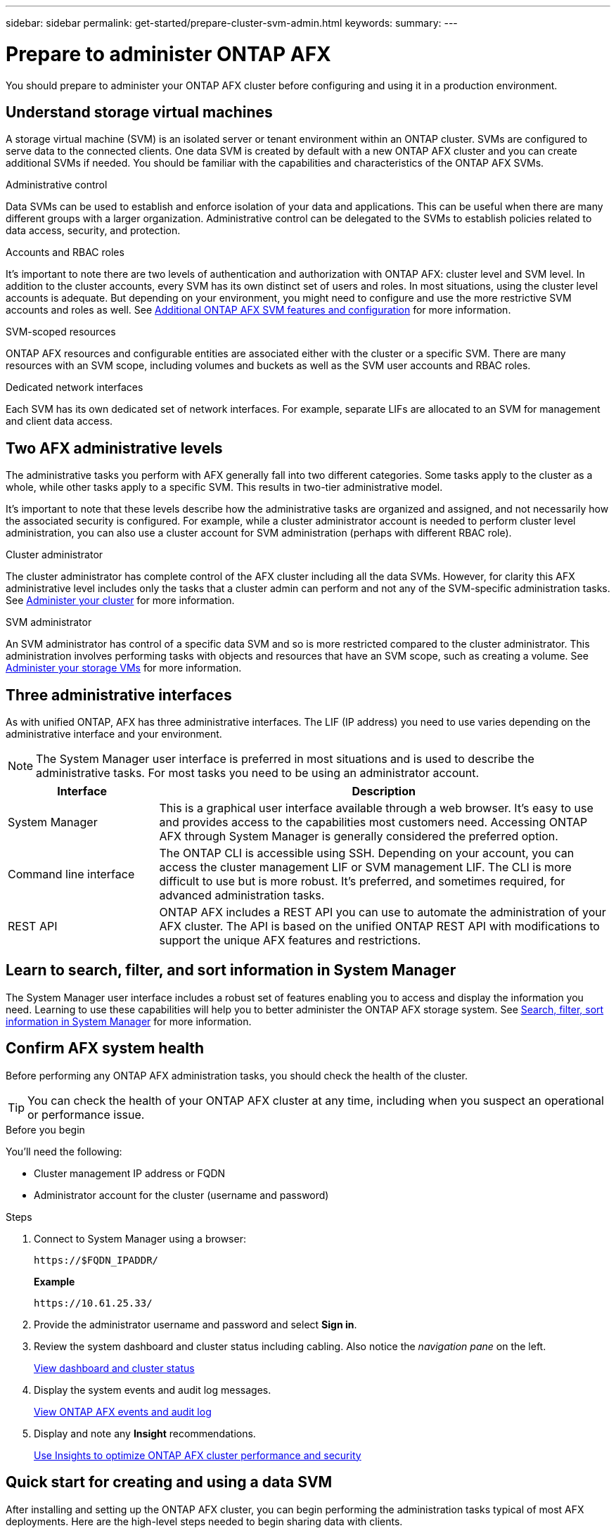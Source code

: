 ---
sidebar: sidebar
permalink: get-started/prepare-cluster-svm-admin.html
keywords: 
summary: 
---

= Prepare to administer ONTAP AFX
:icons: font
:imagesdir: ../media/

[.lead]
You should prepare to administer your ONTAP AFX cluster before configuring and using it in a production environment.

== Understand storage virtual machines

A storage virtual machine (SVM) is an isolated server or tenant environment within an ONTAP cluster. SVMs are configured to serve data to the connected clients. One data SVM is created by default with a new ONTAP AFX cluster and you can create additional SVMs if needed. You should be familiar with the capabilities and characteristics of the ONTAP AFX SVMs.


.Administrative control

Data SVMs can be used to establish and enforce isolation of your data and applications. This can be useful when there are many different groups with a larger organization. Administrative control can be delegated to the SVMs to establish policies related to data access, security, and protection.

.Accounts and RBAC roles

It's important to note there are two levels of authentication and authorization with ONTAP AFX: cluster level and SVM level. In addition to the cluster accounts, every SVM has its own distinct set of users and roles. In most situations, using the cluster level accounts is adequate. But depending on your environment, you might need to configure and use the more restrictive SVM accounts and roles as well. See link:../administer/additional-ontap-svm.html[Additional ONTAP AFX SVM features and configuration] for more information.

.SVM-scoped resources

ONTAP AFX resources and configurable entities are associated either with the cluster or a specific SVM. There are many resources with an SVM scope, including volumes and buckets as well as the SVM user accounts and RBAC roles.

.Dedicated network interfaces

Each SVM has its own dedicated set of network interfaces. For example, separate LIFs are allocated to an SVM for management and client data access.

== Two AFX administrative levels

The administrative tasks you perform with AFX generally fall into two different categories. Some tasks apply to the cluster as a whole, while other tasks apply to a specific SVM. This results in two-tier administrative model.

It's important to note that these levels describe how the administrative tasks are organized and assigned, and not necessarily how the associated security is configured. For example, while a cluster administrator account is needed to perform cluster level administration, you can also use a cluster account for SVM administration (perhaps with different RBAC role).

.Cluster administrator

The cluster administrator has complete control of the AFX cluster including all the data SVMs. However, for clarity this AFX administrative level includes only the tasks that a cluster admin can perform and not any of the SVM-specific administration tasks. See link:../administer/view-dashboard.html[Administer your cluster] for more information.

.SVM administrator

An SVM administrator has control of a specific data SVM and so is more restricted compared to the cluster administrator. This administration involves performing tasks with objects and resources that have an SVM scope, such as creating a volume. See link:../manage-data/prepare-provision-storage.html[Administer your storage VMs] for more information.

//* Data administrator. This is a more restricted role within a specific tenant. It allows self-serve access to a subset of the administrative functions and API calls by storage users including data scientists and data engineers.

== Three administrative interfaces

As with unified ONTAP, AFX has three administrative interfaces. The LIF (IP address) you need to use varies depending on the administrative interface and your environment.

[NOTE]
The System Manager user interface is preferred in most situations and is used to describe the administrative tasks. For most tasks you need to be using an administrator account.

[cols="25,75"*,options="header"]
|===
|Interface
|Description
|System Manager
|This is a graphical user interface available through a web browser. It's easy to use and provides access to the capabilities most customers need. Accessing ONTAP AFX through System Manager is generally considered the preferred option.
|Command line interface
|The ONTAP CLI is accessible using SSH. Depending on your account, you can access the cluster management LIF or SVM management LIF. The CLI is more difficult to use but is more robust. It's preferred, and sometimes required, for advanced administration tasks.
|REST API
|ONTAP AFX includes a REST API you can use to automate the administration of your AFX cluster. The API is based on the unified ONTAP REST API with modifications to support the unique AFX features and restrictions.
|===

== Learn to search, filter, and sort information in System Manager

The System Manager user interface includes a robust set of features enabling you to access and display the information you need. Learning to use these capabilities will help you to better administer the ONTAP AFX storage system. See https://docs.netapp.com/us-en/ontap/task_admin_search_filter_sort.html[Search, filter, sort information in System Manager^] for more information.

== Confirm AFX system health

Before performing any ONTAP AFX administration tasks, you should check the health of the cluster.

[TIP]
You can check the health of your ONTAP AFX cluster at any time, including when you suspect an operational or performance issue.

.Before you begin

You'll need the following:

* Cluster management IP address or FQDN
* Administrator account for the cluster (username and password)

.Steps

. Connect to System Manager using a browser:
+
`\https://$FQDN_IPADDR/`
+
*Example*
+
`\https://10.61.25.33/`

. Provide the administrator username and password and select *Sign in*.

. Review the system dashboard and cluster status including cabling. Also notice the _navigation pane_ on the left.
+
link:../administer/view-dashboard.html[View dashboard and cluster status]

. Display the system events and audit log messages.
+
link:../administer/view-events-log.html[View ONTAP AFX events and audit log]

. Display and note any *Insight* recommendations.
+
link:../administer/view-insights.html[Use Insights to optimize ONTAP AFX cluster performance and security]

== Quick start for creating and using a data SVM

After installing and setting up the ONTAP AFX cluster, you can begin performing the administration tasks typical of most AFX deployments. Here are the high-level steps needed to begin sharing data with clients.

.image:https://raw.githubusercontent.com/NetAppDocs/common/main/media/number-1.png[One] Display the available data SVMs

[role="quick-margin-para"]
link:../administer/display-svms.html[Display] the list of data SVMs and determine if there's one you can use.

.image:https://raw.githubusercontent.com/NetAppDocs/common/main/media/number-2.png[Two] Optionally create a data SVM

[role="quick-margin-para"]
link:../administer/create-svm.html[Create] an SVM to isolate and protect your application workloads and data if an existing SVM is not available.

.image:https://raw.githubusercontent.com/NetAppDocs/common/main/media/number-3.png[Three] Configure your SVM

[role="quick-margin-para"]
link:../administer/configure-svm.html[Configure] your SVM and prepare for client access.

.image:https://raw.githubusercontent.com/NetAppDocs/common/main/media/number-4.png[Four] Prepare to provision storage

[role="quick-margin-para"]
link:../manage-data/prepare-provision-storage.html[Prepare] to allocate and administer a data container

== References to additional documentation

NetApp offers ONTAP in three distinct personalities. Where appropriate, this ONTAP AFX documentation includes links to topics at the unified ONTAP doc site. This additional information provides more depth and a different perspective that can be helpful as you begin administering your ONTAP AFX storage system.

.Related information

* link:../faq.html[Frequently asked questions about ONTAP AFX storage systems]
